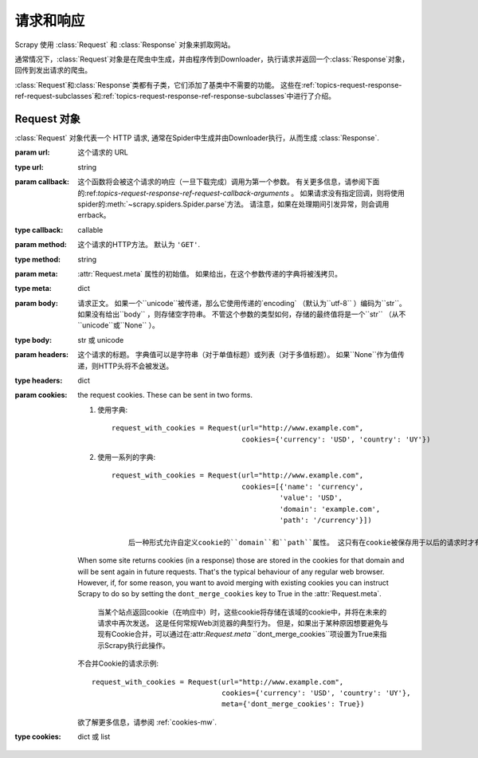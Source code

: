 .. _topics-请求-响应:

======================
请求和响应
======================

.. 模块:: scrapy.http
   :概要: Request 和 Response 类

Scrapy 使用 :class:`Request` 和 :class:`Response` 对象来抓取网站。

通常情况下，:class:`Request`对象是在爬虫中生成，并由程序传到Downloader，执行请求并返回一个:class:`Response`对象，回传到发出请求的爬虫。

:class:`Request`和:class:`Response`类都有子类，它们添加了基类中不需要的功能。 这些在:ref:`topics-request-response-ref-request-subclasses`和:ref:`topics-request-response-ref-response-subclasses`中进行了介绍。


Request 对象
===============

.. class:: Request(url[, callback, method='GET', headers, body, cookies, meta, encoding='utf-8', priority=0, dont_filter=False, errback, flags])

    :class:`Request` 对象代表一个 HTTP 请求, 通常在Spider中生成并由Downloader执行，从而生成 :class:`Response`.

    :param url: 这个请求的 URL 
    :type url: string

    :param callback: 这个函数将会被这个请求的响应（一旦下载完成）调用为第一个参数。 有关更多信息，请参阅下面的:ref:`topics-request-response-ref-request-callback-arguments` 。 如果请求没有指定回调，则将使用spider的:meth:`~scrapy.spiders.Spider.parse`方法。 请注意，如果在处理期间引发异常，则会调用errback。
	   
    :type callback: callable

    :param method:  这个请求的HTTP方法。 默认为 ``'GET'``.
    :type method: string

    :param meta:  :attr:`Request.meta` 属性的初始值。 如果给出，在这个参数传递的字典将被浅拷贝。
    :type meta: dict

    :param body: 
	  请求正文。 如果一个``unicode``被传递，那么它使用传递的`encoding` （默认为``utf-8`` ）编码为``str``。 如果没有给出``body`` ，则存储空字符串。 不管这个参数的类型如何，存储的最终值将是一个``str`` （从不``unicode``或``None`` ）。
    :type body: str 或 unicode

    :param headers: 
	    这个请求的标题。 字典值可以是字符串（对于单值标题）或列表（对于多值标题）。 如果``None``作为值传递，则HTTP头将不会被发送。
    :type headers: dict

    :param cookies: the request cookies. These can be sent in two forms.

        1. 使用字典::

            request_with_cookies = Request(url="http://www.example.com",
                                           cookies={'currency': 'USD', 'country': 'UY'})

        2. 使用一系列的字典::

            request_with_cookies = Request(url="http://www.example.com",
                                           cookies=[{'name': 'currency',
                                                    'value': 'USD',
                                                    'domain': 'example.com',
                                                    'path': '/currency'}])

		后一种形式允许自定义cookie的``domain``和``path``属性。 这只有在cookie被保存用于以后的请求时才有用。

        When some site returns cookies (in a response) those are stored in the
        cookies for that domain and will be sent again in future requests. That's
        the typical behaviour of any regular web browser. However, if, for some
        reason, you want to avoid merging with existing cookies you can instruct
        Scrapy to do so by setting the ``dont_merge_cookies`` key to True in the
        :attr:`Request.meta`.
		
		当某个站点返回cookie（在响应中）时，这些cookie将存储在该域的cookie中，并将在未来的请求中再次发送。 这是任何常规Web浏览器的典型行为。 但是，如果出于某种原因想要避免与现有Cookie合并，可以通过在:attr:`Request.meta` ``dont_merge_cookies``项设置为True来指示Scrapy执行此操作。

        不合并Cookie的请求示例::

            request_with_cookies = Request(url="http://www.example.com",
                                           cookies={'currency': 'USD', 'country': 'UY'},
                                           meta={'dont_merge_cookies': True})

        欲了解更多信息，请参阅 :ref:`cookies-mw`.
    :type cookies: dict 或 list
